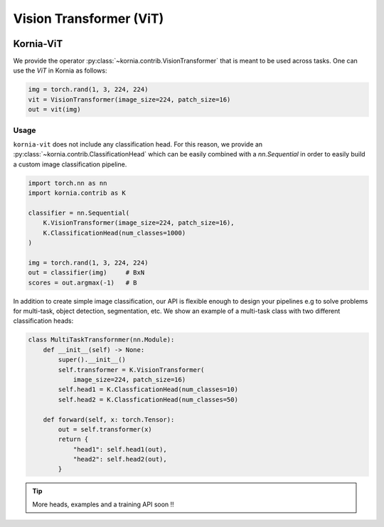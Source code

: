 .. _kornia_vit:

Vision Transformer (ViT)
........................

.. card::
    :link: https://paperswithcode.com/paper/an-image-is-worth-16x16-words-transformers-1

    **ViT: An Image is Worth 16x16 Words: Transformers for Image Recognition at Scale**
    ^^^
    **Abstract:** While the Transformer architecture has become the de-facto standard for natural language processing tasks, its applications to computer vision remain limited. In vision, attention is either applied in conjunction with convolutional networks, or used to replace certain components of convolutional networks while keeping their overall structure in place. We show that this reliance on CNNs is not necessary and a pure transformer applied directly to sequences of image patches can perform very well on image classification tasks. When pre-trained on large amounts of data and transferred to multiple mid-sized or small image recognition benchmarks (ImageNet, CIFAR-100, VTAB, etc. ), Vision Transformer (ViT) attains excellent results compared to state-of-the-art convolutional networks while requiring substantially fewer computational resources to train.

    **Tasks:** Image Classification, Fine-Grained Image Classification, Document Image Classification

    **Datasets:** CIFAR-10, ImageNet, CIFAR-100

    **Conference:** ICLR 2021

    **Licence:** Apache-2.0

    +++
    **Authors:**  Alexey Dosovitskiy, Lucas Beyer, Alexander Kolesnikov, Dirk Weissenborn, Xiaohua Zhai, Thomas Unterthiner, Mostafa Dehghani, Matthias Minderer, Georg Heigold, Sylvain Gelly, Jakob Uszkoreit, Neil Houlsby

.. image:: https://github.com/google-research/vision_transformer/raw/main/vit_figure.png
   :align: center


Kornia-ViT
----------

We provide the operator :py:class:`~kornia.contrib.VisionTransformer` that is meant to be used across tasks.
One can use the *ViT* in Kornia as follows:

.. code:: python

    img = torch.rand(1, 3, 224, 224)
    vit = VisionTransformer(image_size=224, patch_size=16)
    out = vit(img)

Usage
~~~~~

``kornia-vit`` does not include any classification head.
For this reason, we provide an :py:class:`~kornia.contrib.ClassificationHead` which can be easily combined
with a `nn.Sequential` in order to easily build a custom image classification pipeline.

.. code:: python

    import torch.nn as nn
    import kornia.contrib as K

    classifier = nn.Sequential(
        K.VisionTransformer(image_size=224, patch_size=16),
        K.ClassificationHead(num_classes=1000)
    )

    img = torch.rand(1, 3, 224, 224)
    out = classifier(img)     # BxN
    scores = out.argmax(-1)   # B

In addition to create simple image classification, our API is flexible enough to design your pipelines e.g
to solve problems for multi-task, object detection, segmentation, etc. We show an example of a multi-task
class with two different classification heads:

.. code:: python

    class MultiTaskTransfornmer(nn.Module):
        def __init__(self) -> None:
            super().__init__()
            self.transformer = K.VisionTransformer(
                image_size=224, patch_size=16)
            self.head1 = K.ClassficationHead(num_classes=10)
            self.head2 = K.ClassficationHead(num_classes=50)

        def forward(self, x: torch.Tensor):
            out = self.transformer(x)
            return {
                "head1": self.head1(out),
                "head2": self.head2(out),
            }

.. tip::
    More heads, examples and a training API soon !!
